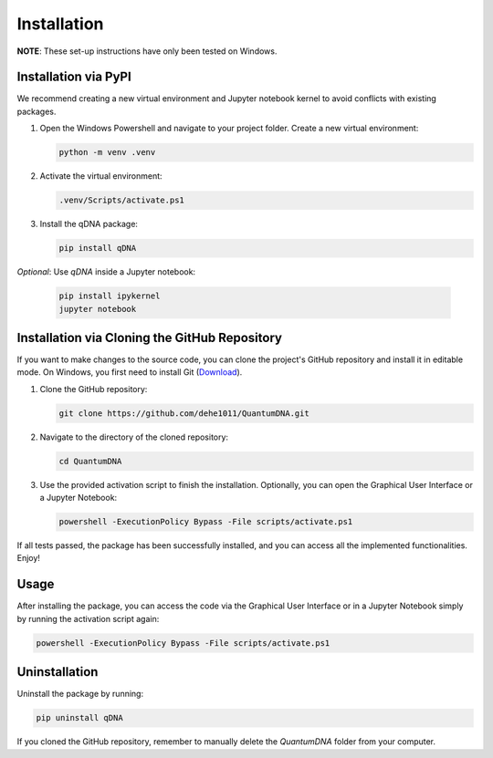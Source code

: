Installation
============

**NOTE**: These set-up instructions have only been tested on Windows.

Installation via PyPI
---------------------

We recommend creating a new virtual environment and Jupyter notebook kernel to avoid conflicts with existing packages.

1. Open the Windows Powershell and navigate to your project folder. Create a new virtual environment:

   .. code-block:: bash

       python -m venv .venv

2. Activate the virtual environment:

   .. code-block:: bash

       .venv/Scripts/activate.ps1

3. Install the qDNA package:

   .. code-block:: bash

       pip install qDNA

*Optional*: Use `qDNA` inside a Jupyter notebook:

   .. code-block:: bash

       pip install ipykernel
       jupyter notebook

Installation via Cloning the GitHub Repository
----------------------------------------------

If you want to make changes to the source code, you can clone the project's GitHub repository and install it in editable mode. On Windows, you first need to install Git (`Download <https://gitforwindows.org/>`_).

1. Clone the GitHub repository:

   .. code-block:: bash

       git clone https://github.com/dehe1011/QuantumDNA.git

2. Navigate to the directory of the cloned repository:

   .. code-block:: bash

       cd QuantumDNA

3. Use the provided activation script to finish the installation. Optionally, you can open the Graphical User Interface or a Jupyter Notebook:

   .. code-block:: bash

       powershell -ExecutionPolicy Bypass -File scripts/activate.ps1

If all tests passed, the package has been successfully installed, and you can access all the implemented functionalities. Enjoy!

Usage
-----

After installing the package, you can access the code via the Graphical User Interface or in a Jupyter Notebook simply by running the activation script again:

.. code-block:: bash

    powershell -ExecutionPolicy Bypass -File scripts/activate.ps1

Uninstallation
--------------

Uninstall the package by running:

.. code-block:: bash

    pip uninstall qDNA

If you cloned the GitHub repository, remember to manually delete the `QuantumDNA` folder from your computer.
